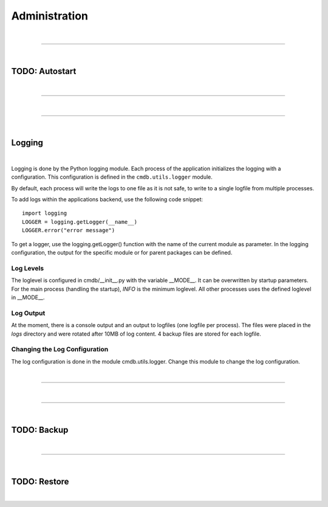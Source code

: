 **************
Administration
**************

| 

=======================================================================================================================

| 

TODO: Autostart
===============

| 

=======================================================================================================================

| 

=======================================================================================================================

| 

Logging
=======

| 

Logging is done by the Python logging module. Each process of the application initializes the logging
with a configuration. This configuration is defined in the ``cmdb.utils.logger`` module.

By default, each process will write the logs to one file as it is not safe, to write to a single
logfile from multiple processes.

To add logs within the applications backend, use the following code snippet::

    import logging
    LOGGER = logging.getLogger(__name__)
    LOGGER.error("error message")


To get a logger, use the logging.getLogger() function with the name of the current module as
parameter. In the logging configuration, the output for the specific module or for parent packages
can be defined.


Log Levels
----------
The loglevel is configured in cmdb/__init__.py with the variable __MODE__. It can be overwritten by
startup parameters. For the main process (handling the startup), *INFO* is the minimum loglevel. All
other processes uses the defined loglevel in __MODE__.


Log Output
----------
At the moment, there is a console output and an output to logfiles (one logfile per process). The
files were placed in the *logs* directory and were rotated after 10MB of log content. 4 backup files
are stored for each logfile.


Changing the Log Configuration
------------------------------
The log configuration is done in the module cmdb.utils.logger. Change this module to change the log
configuration.

| 

=======================================================================================================================

| 

=======================================================================================================================

| 

TODO: Backup
============

| 

=======================================================================================================================

| 

TODO: Restore
=============

| 
